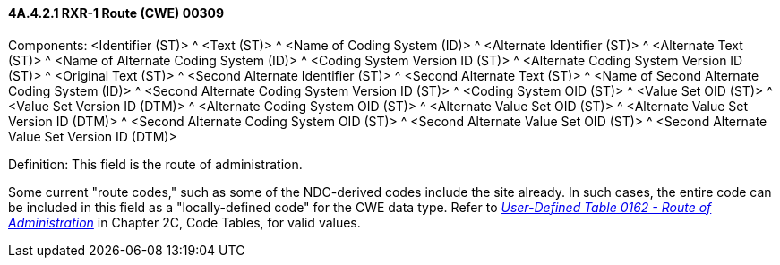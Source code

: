 ==== 4A.4.2.1 RXR-1 Route (CWE) 00309

Components: <Identifier (ST)> ^ <Text (ST)> ^ <Name of Coding System (ID)> ^ <Alternate Identifier (ST)> ^ <Alternate Text (ST)> ^ <Name of Alternate Coding System (ID)> ^ <Coding System Version ID (ST)> ^ <Alternate Coding System Version ID (ST)> ^ <Original Text (ST)> ^ <Second Alternate Identifier (ST)> ^ <Second Alternate Text (ST)> ^ <Name of Second Alternate Coding System (ID)> ^ <Second Alternate Coding System Version ID (ST)> ^ <Coding System OID (ST)> ^ <Value Set OID (ST)> ^ <Value Set Version ID (DTM)> ^ <Alternate Coding System OID (ST)> ^ <Alternate Value Set OID (ST)> ^ <Alternate Value Set Version ID (DTM)> ^ <Second Alternate Coding System OID (ST)> ^ <Second Alternate Value Set OID (ST)> ^ <Second Alternate Value Set Version ID (DTM)>

Definition: This field is the route of administration.

Some current "route codes," such as some of the NDC-derived codes include the site already. In such cases, the entire code can be included in this field as a "locally-defined code" for the CWE data type. Refer to file:///E:\V2\v2.9%20final%20Nov%20from%20Frank\V29_CH02C_Tables.docx#HL70162[_User-Defined Table 0162 - Route of Administration_] in Chapter 2C, Code Tables, for valid values.

